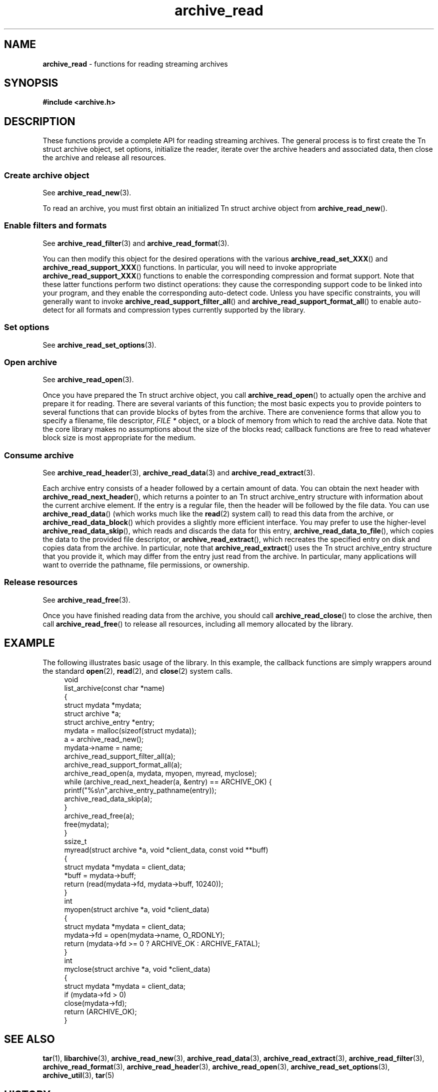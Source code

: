 .TH archive_read 3 "March 23, 2011" ""
.SH NAME
.ad l
\fB\%archive_read\fP
\- functions for reading streaming archives
.SH SYNOPSIS
.ad l
\fB#include <archive.h>\fP
.SH DESCRIPTION
.ad l
These functions provide a complete API for reading streaming archives.
The general process is to first create the
Tn struct archive
object, set options, initialize the reader, iterate over the archive
headers and associated data, then close the archive and release all
resources.
.SS Create archive object
See
\fBarchive_read_new\fP(3).
.PP
To read an archive, you must first obtain an initialized
Tn struct archive
object from
\fB\%archive_read_new\fP().
.SS Enable filters and formats
See
\fBarchive_read_filter\fP(3)
and
\fBarchive_read_format\fP(3).
.PP
You can then modify this object for the desired operations with the
various
\fB\%archive_read_set_XXX\fP()
and
\fB\%archive_read_support_XXX\fP()
functions.
In particular, you will need to invoke appropriate
\fB\%archive_read_support_XXX\fP()
functions to enable the corresponding compression and format
support.
Note that these latter functions perform two distinct operations:
they cause the corresponding support code to be linked into your
program, and they enable the corresponding auto-detect code.
Unless you have specific constraints, you will generally want
to invoke
\fB\%archive_read_support_filter_all\fP()
and
\fB\%archive_read_support_format_all\fP()
to enable auto-detect for all formats and compression types
currently supported by the library.
.SS Set options
See
\fBarchive_read_set_options\fP(3).
.SS Open archive
See
\fBarchive_read_open\fP(3).
.PP
Once you have prepared the
Tn struct archive
object, you call
\fB\%archive_read_open\fP()
to actually open the archive and prepare it for reading.
There are several variants of this function;
the most basic expects you to provide pointers to several
functions that can provide blocks of bytes from the archive.
There are convenience forms that allow you to
specify a filename, file descriptor,
\fIFILE *\fP
object, or a block of memory from which to read the archive data.
Note that the core library makes no assumptions about the
size of the blocks read;
callback functions are free to read whatever block size is
most appropriate for the medium.
.SS Consume archive
See
\fBarchive_read_header\fP(3),
\fBarchive_read_data\fP(3)
and
\fBarchive_read_extract\fP(3).
.PP
Each archive entry consists of a header followed by a certain
amount of data.
You can obtain the next header with
\fB\%archive_read_next_header\fP(),
which returns a pointer to an
Tn struct archive_entry
structure with information about the current archive element.
If the entry is a regular file, then the header will be followed
by the file data.
You can use
\fB\%archive_read_data\fP()
(which works much like the
\fBread\fP(2)
system call)
to read this data from the archive, or
\fB\%archive_read_data_block\fP()
which provides a slightly more efficient interface.
You may prefer to use the higher-level
\fB\%archive_read_data_skip\fP(),
which reads and discards the data for this entry,
\fB\%archive_read_data_to_file\fP(),
which copies the data to the provided file descriptor, or
\fB\%archive_read_extract\fP(),
which recreates the specified entry on disk and copies data
from the archive.
In particular, note that
\fB\%archive_read_extract\fP()
uses the
Tn struct archive_entry
structure that you provide it, which may differ from the
entry just read from the archive.
In particular, many applications will want to override the
pathname, file permissions, or ownership.
.SS Release resources
See
\fBarchive_read_free\fP(3).
.PP
Once you have finished reading data from the archive, you
should call
\fB\%archive_read_close\fP()
to close the archive, then call
\fB\%archive_read_free\fP()
to release all resources, including all memory allocated by the library.
.SH EXAMPLE
.ad l
The following illustrates basic usage of the library.
In this example,
the callback functions are simply wrappers around the standard
\fBopen\fP(2),
\fBread\fP(2),
and
\fBclose\fP(2)
system calls.
.RS 4
.nf
void
list_archive(const char *name)
{
  struct mydata *mydata;
  struct archive *a;
  struct archive_entry *entry;
  mydata = malloc(sizeof(struct mydata));
  a = archive_read_new();
  mydata->name = name;
  archive_read_support_filter_all(a);
  archive_read_support_format_all(a);
  archive_read_open(a, mydata, myopen, myread, myclose);
  while (archive_read_next_header(a, &entry) == ARCHIVE_OK) {
    printf("%s\en",archive_entry_pathname(entry));
    archive_read_data_skip(a);
  }
  archive_read_free(a);
  free(mydata);
}
ssize_t
myread(struct archive *a, void *client_data, const void **buff)
{
  struct mydata *mydata = client_data;
  *buff = mydata->buff;
  return (read(mydata->fd, mydata->buff, 10240));
}
int
myopen(struct archive *a, void *client_data)
{
  struct mydata *mydata = client_data;
  mydata->fd = open(mydata->name, O_RDONLY);
  return (mydata->fd >= 0 ? ARCHIVE_OK : ARCHIVE_FATAL);
}
int
myclose(struct archive *a, void *client_data)
{
  struct mydata *mydata = client_data;
  if (mydata->fd > 0)
    close(mydata->fd);
  return (ARCHIVE_OK);
}
.RE
.SH SEE ALSO
.ad l
\fBtar\fP(1),
\fBlibarchive\fP(3),
\fBarchive_read_new\fP(3),
\fBarchive_read_data\fP(3),
\fBarchive_read_extract\fP(3),
\fBarchive_read_filter\fP(3),
\fBarchive_read_format\fP(3),
\fBarchive_read_header\fP(3),
\fBarchive_read_open\fP(3),
\fBarchive_read_set_options\fP(3),
\fBarchive_util\fP(3),
\fBtar\fP(5)
.SH HISTORY
.ad l
The
\fB\%libarchive\fP
library first appeared in
FreeBSD 5.3.
.SH AUTHORS
.ad l
-nosplit
The
\fB\%libarchive\fP
library was written by
Tim Kientzle \%<kientzle@acm.org.>
.SH BUGS
.ad l
Many traditional archiver programs treat
empty files as valid empty archives.
For example, many implementations of
\fBtar\fP(1)
allow you to append entries to an empty file.
Of course, it is impossible to determine the format of an empty file
by inspecting the contents, so this library treats empty files as
having a special
``empty''
format.
